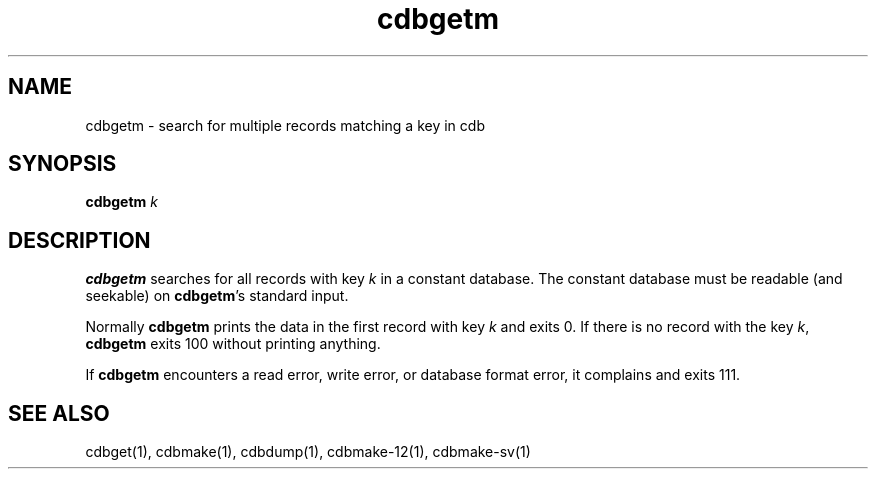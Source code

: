 .\" vim: tw=75
.TH cdbgetm 1
.SH NAME
cdbgetm \- search for multiple records matching a key in cdb

.SH SYNOPSIS
\fBcdbgetm\fR \fIk\fR

.SH DESCRIPTION
\fBcdbgetm\fR searches for all records with key \fIk\fR in a constant
database. The constant database must be readable (and seekable) on
\fBcdbgetm\fR's standard input.

Normally \fBcdbgetm\fR prints the data in the first record with key \fIk\fR
and exits 0. If there is no record with the key \fIk\fR, \fBcdbgetm\fR
exits 100 without printing anything.

If \fBcdbgetm\fR encounters a read error, write error, or database format
error, it complains and exits 111.

.SH SEE ALSO
cdbget(1), cdbmake(1), cdbdump(1), cdbmake-12(1), cdbmake-sv(1)
